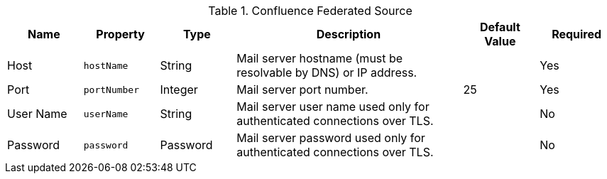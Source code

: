 .[[Confluence_Federated_Source]]Confluence Federated Source
[cols="1,1m,1,3,1,1" options="header"]
|===
|Name
|Property
|Type
|Description
|Default Value
|Required

|Host
|hostName
|String
|Mail server hostname (must be resolvable by DNS) or IP address.
|
|Yes

|Port
|portNumber
|Integer
|Mail server port number.
|25
|Yes

|User Name
|userName
|String
|Mail server user name used only for authenticated connections over TLS.
|
|No

|Password
|password
|Password
|Mail server password used only for authenticated connections over TLS.
|
|No

|===

